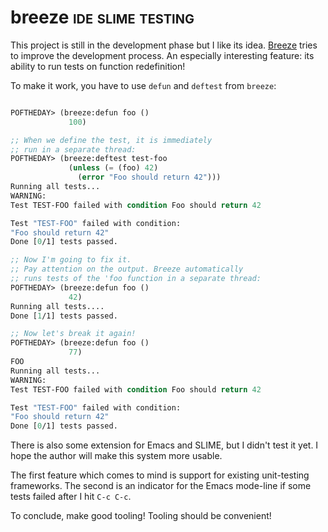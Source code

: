 * breeze :ide:slime:testing:
:PROPERTIES:
:Documentation: :(
:Docstrings: :)
:Tests:    :)
:Examples: :(
:RepositoryActivity: :(
:CI:       :(
:END:

This project is still in the development phase but I like its idea. [[https://github.com/fstamour/breeze][Breeze]]
tries to improve the development process. An especially interesting feature:
its ability to run tests on function redefinition!

To make it work, you have to use ~defun~ and ~deftest~ from ~breeze~:

#+begin_src lisp

POFTHEDAY> (breeze:defun foo ()
             100)

;; When we define the test, it is immediately
;; run in a separate thread:
POFTHEDAY> (breeze:deftest test-foo
             (unless (= (foo) 42)
               (error "Foo should return 42")))
Running all tests...
WARNING: 
Test TEST-FOO failed with condition Foo should return 42

Test "TEST-FOO" failed with condition:
"Foo should return 42"
Done [0/1] tests passed.

;; Now I'm going to fix it.
;; Pay attention on the output. Breeze automatically
;; runs tests of the 'foo function in a separate thread:
POFTHEDAY> (breeze:defun foo ()
             42)
Running all tests....
Done [1/1] tests passed.

;; Now let's break it again!
POFTHEDAY> (breeze:defun foo ()
             77)
FOO
Running all tests...
WARNING: 
Test TEST-FOO failed with condition Foo should return 42

Test "TEST-FOO" failed with condition:
"Foo should return 42"
Done [0/1] tests passed.

#+end_src

There is also some extension for Emacs and SLIME, but I didn't test it
yet. I hope the author will make this system more usable.

The first feature which comes to mind is support for existing
unit-testing frameworks. The second is an indicator for the Emacs mode-line
if some tests failed after I hit ~C-c C-c~.

To conclude, make good tooling! Tooling should be convenient!
